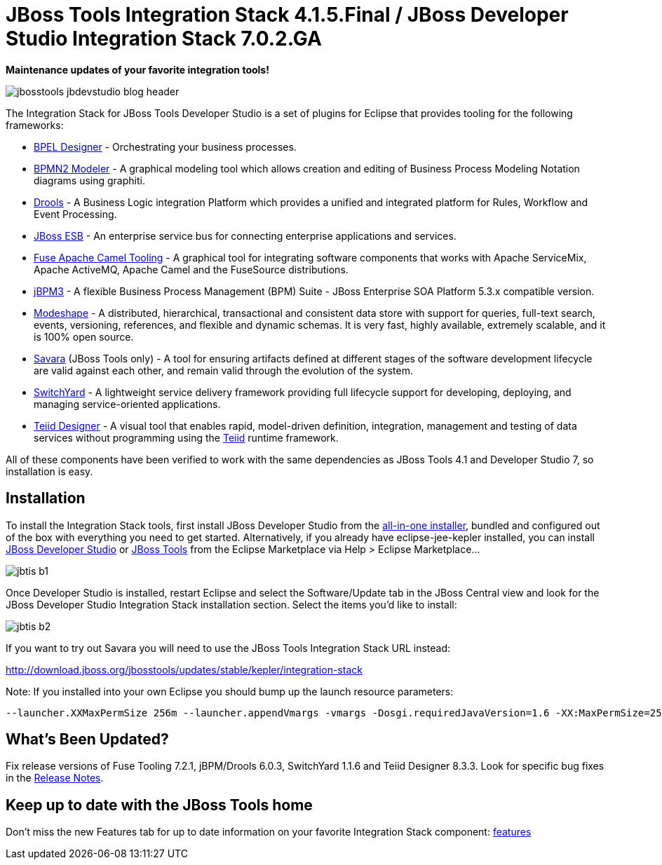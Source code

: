 = JBoss Tools Integration Stack 4.1.5.Final / JBoss Developer Studio Integration Stack 7.0.2.GA
:page-layout: blog
:page-author: pleacu
:page-tags: [release, jbosstools, devstudio, jbosscentral]

*Maintenance updates of your favorite integration tools!*

image::images/jbosstools-jbdevstudio-blog-header.png[]

The Integration Stack for JBoss Tools Developer Studio is a set of plugins for Eclipse that provides tooling for the following frameworks:

* link:/features/bpel.html[BPEL Designer] - Orchestrating your business processes.
* link:/features/bpmn2.html[BPMN2 Modeler] - A graphical modeling tool which allows creation and editing of Business Process Modeling Notation diagrams using graphiti.
* link:/features/drools.html[Drools] - A Business Logic integration Platform which provides a unified and integrated platform for Rules, Workflow and Event Processing.
* link:http://www.jboss.org/jbossesb"[JBoss ESB] - An enterprise service bus for connecting enterprise applications and services.
* link:/features/apachecamel.html[Fuse Apache Camel Tooling] - A graphical tool for integrating software components that works with Apache ServiceMix, Apache ActiveMQ, Apache Camel and the FuseSource distributions.
* link:http://docs.jboss.com/jbpm/v3.2/userguide/html_single/"[jBPM3] - A flexible Business Process Management (BPM) Suite - JBoss Enterprise SOA Platform 5.3.x compatible version.
* link:/features/modeshape.html[Modeshape] - A distributed, hierarchical, transactional and consistent data store with support for queries, full-text search, events, versioning, references, and flexible and dynamic schemas. It is very fast, highly available, extremely scalable, and it is 100% open source.
* link:http://www.jboss.org/savara[Savara] (JBoss Tools only) - A tool for ensuring artifacts defined at different stages of the software development lifecycle are valid against each other, and remain valid through the evolution of the system.
* link:/features/switchyard.html[SwitchYard] - A lightweight service delivery framework providing full lifecycle support for developing, deploying, and managing service-oriented applications.
* link:/features/teiiddesigner.html[Teiid Designer] - A visual tool that enables rapid, model-driven definition, integration, management and testing of data services without programming using the link:http://www.jboss.org/teiid.html[Teiid] runtime framework.

All of these components have been verified to work with the same dependencies as JBoss Tools 4.1 and Developer Studio 7, so installation is easy.

== Installation

To install the Integration Stack tools, first install JBoss Developer Studio from the link:https://www.jboss.org/products/devstudio.html[all-in-one installer], bundled and configured out of the box with everything you need to get started. Alternatively, if you already have eclipse-jee-kepler installed, you can install link:https://marketplace.eclipse.org/content/red-hat-jboss-developer-studio-kepler[JBoss Developer Studio] or link:https://marketplace.eclipse.org/content/jboss-tools-kepler[JBoss Tools] from the Eclipse Marketplace via Help > Eclipse Marketplace...

image:/blog/images/jbtis-b1.png[]

Once Developer Studio is installed, restart Eclipse and select the Software/Update tab in the JBoss Central view and look for the JBoss Developer Studio Integration Stack installation section.  Select the items you'd like to install:

image:/blog/images/jbtis-b2.png[]

If you want to try out Savara you will need to use the JBoss Tools Integration Stack URL instead: 

link:http://download.jboss.org/jbosstools/updates/stable/kepler/integration-stack[]

Note: If you installed into your own Eclipse you should bump up the launch resource parameters:

[source,xml]
-------------------------------------------------------------------------------
--launcher.XXMaxPermSize 256m --launcher.appendVmargs -vmargs -Dosgi.requiredJavaVersion=1.6 -XX:MaxPermSize=256m -Xms512m -Xmx1024m
-------------------------------------------------------------------------------

== What's Been Updated?

Fix release versions of Fuse Tooling 7.2.1, jBPM/Drools 6.0.3, SwitchYard 1.1.6 and Teiid Designer 8.3.3.  Look for specific bug fixes in the link:https://devstudio.jboss.com/updates/7.0/integration-stack/release-notes/Release_Notes_7.0.2.html[Release Notes].

== Keep up to date with the JBoss Tools home

Don't miss the new Features tab for up to date information on your favorite Integration Stack component: link:/features[features]

